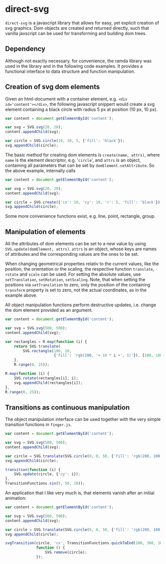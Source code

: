* direct-svg

=direct-svg= is a javascript library that allows for easy, yet explicit
creation of svg graphics. Dom objects are created and returned
directly, such that vanilla javscript can be used for transforming and
building dom trees.

** Dependency

Although not exactly necessary, for convenience, the ramda library was
used in the library and in the following code examples. It provides a
functional interface to data structure and function manipulation.


** Creation of svg dom elements

Given an html-document with a container element, e.g. ~<div
id='content'></div>~, the following javascript snippert would create
a svg element containing a black circle with radius 5 px at position
(10 px, 10 px).
#+BEGIN_SRC javascript
var content = document.getElementById('content');

var svg = SVG.svg(20, 20);
content.appendChild(svg);

var circle = SVG.circle(10, 10, 5, {'fill': 'black'});
svg.appendChild(circle);
#+END_SRC

The basic method for creating dom elements is =create(name, attrs)=,
where =name= is the element descriptor, e.g. '=circle=', and =attrs= is an
object, containing all parameters that can be set by
=domElement.setAttribute=. So the above example, internally calls

#+BEGIN_SRC javascript
var content = document.getElementById('content');

var svg = SVG.svg(20, 20);
content.appendChild(svg);

var circle = SVG.create({'cx': 10, 'cy': 10, 'r': 5, 'fill': 'black'});
svg.appendChild(circle);
#+END_SRC

Some more convenience functions exist, e.g. line, point, rectangle,
group.

** Manipulation of elements

All the attributes of dom elements can be set to a new value by using
=SVG.update(domElement, attrs)=. =attrs= is an object, whose keys are
names of attributes and the corresponding values are the ones to be
set.

When changing geometrical properties relativ to the current values,
like the position, the orientation or the scaling, the respective
function =translate=, =rotate= and =scale= can be used. For setting the
absolute values, use =setTranslation=, =setRotation=, =setScaling=. Note, that
when setting the positions via =setTranslation= to zero, only the
position of the containing =transform= property is set to zero, not the
actual coordinates, as in the example above.

All object manipulation functions perform destructive updates,
i.e. change the dom element provided as an argument.

#+BEGIN_SRC javascript
  var content = document.getElementById('content');

  var svg = SVG.svg(500, 500);
  content.appendChild(svg);

  var rectangles = R.map(function (i) {
      return SVG.translate(
          SVG.rectangle(100, 10,
                        {'fill': 'rgb(200, '+ 10 * i +', 1)'}), [100, 100]);
      },
      R.range(0, 25));

  R.map(function (i) {
      SVG.rotate(rectangles[i], i);
      svg.appendChild(rectangles[i]);
  },
  R.range(0, 25));
#+END_SRC

** Transitions as continuous manipulation

The object manipulation interface can be used together with the very
simple transition functions in =finger.js=.

#+BEGIN_SRC javascript
var content = document.getElementById('content');

var svg = SVG.svg(500, 500);
content.appendChild(svg);

var circle = SVG.translate(SVG.circle(0, 0, 50, {'fill': 'rgb(200, 100, 0)'}), [150, 150]);
svg.appendChild(circle);

transition(function (i) {
    SVG.update(circle, {'cy': i});
},
TransitionFunctions.sin(5, 50, 10));
#+END_SRC

An application that I like very much is, that elements vanish after an
initial animation:

#+BEGIN_SRC javascript
var content = document.getElementById('content');

var svg = SVG.svg(500, 500);
content.appendChild(svg);

var circle = SVG.translate(SVG.circle(0, 0, 50, {'fill': 'rgb(200, 100, 0)'}), [150, 150]);
svg.appendChild(circle);

svgTransition(circle, 'cx', TransitionFunctions.quickToEnd(100, 300, 100), 100,
              function () {
                  SVG.remove(circle);
              });
#+END_SRC
